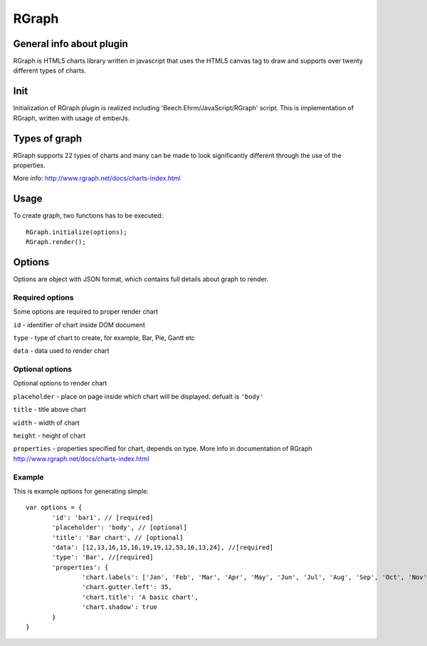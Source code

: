 ======
RGraph
======

General info about plugin
=========================

RGraph is HTML5 charts library written in javascript that uses the HTML5 canvas tag to draw
and supports over twenty different types of charts.

Init
==============
Initialization of RGraph plugin is realized including 'Beech.Ehrm/JavaScript/RGraph' script.
This is implementation of RGraph, written with usage of emberJs.

Types of graph
==============
RGraph supports 22 types of charts and many can be made to look significantly different through the use of the properties.

More info:
`<http://www.rgraph.net/docs/charts-index.html>`_


Usage
=====
To create graph, two functions has to be executed::

 RGraph.initialize(options);
 RGraph.render();

Options
=======
Options are object with JSON format, which contains full details about graph to render.

Required options
----------------
Some options are required to proper render chart

``id`` -     identifier of chart inside DOM document

``type`` -     type of chart to create, for example, Bar, Pie, Gantt etc

``data`` -     data used to render chart

Optional options
----------------
Optional options to render chart

``placeholder`` -     place on page inside which chart will be displayed. defualt is ``'body'``

``title`` -     title above chart

``width`` -     width of chart

``height`` -     height of chart

``properties`` -     properties specified for chart, depends on type. More info in documentation of RGraph `<http://www.rgraph.net/docs/charts-index.html>`_

Example
-------
This is example options for generating simple::

 var options = {
	'id': 'bar1', // [required]
	'placeholder': 'body', // [optional]
	'title': 'Bar chart', // [optional]
	'data': [12,13,16,15,16,19,19,12,53,16,13,24], //[required]
	'type': 'Bar', //[required]
	'properties': {
		'chart.labels': ['Jan', 'Feb', 'Mar', 'Apr', 'May', 'Jun', 'Jul', 'Aug', 'Sep', 'Oct', 'Nov', 'Dec'],
		'chart.gutter.left': 35,
		'chart.title': 'A basic chart',
		'chart.shadow': true
	}
 }

